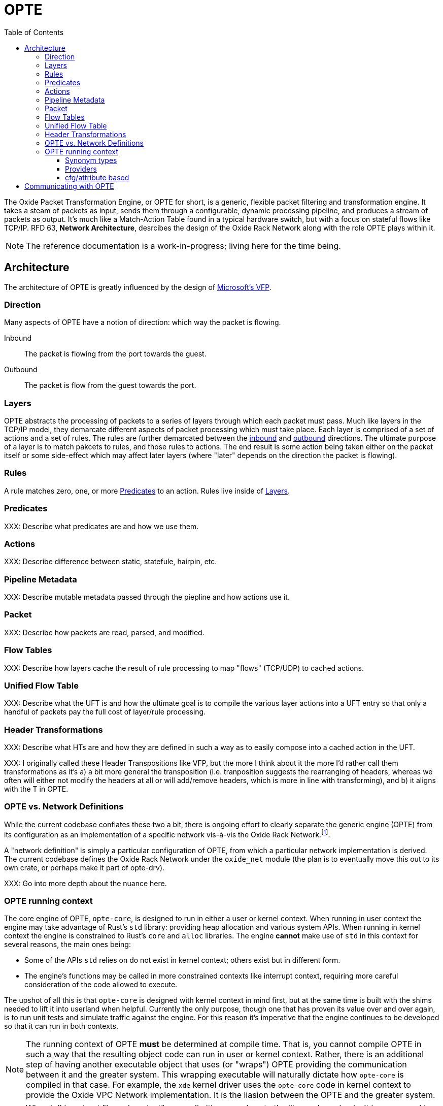 :toc: left
:toclevels: 5

= OPTE

The Oxide Packet Transformation Engine, or OPTE for short, is a
generic, flexible packet filtering and transformation engine. It takes
a steam of packets as input, sends them through a configurable,
dynamic processing pipeline, and produces a stream of packets as
output. It's much like a Match-Action Table found in a typical
hardware switch, but with a focus on stateful flows like TCP/IP. RFD
63, *Network Architecture*, desrcibes the design of the Oxide Rack
Network along with the role OPTE plays within it.

NOTE: The reference documentation is a work-in-progress; living here
for the time being.

== Architecture

The architecture of OPTE is greatly influenced by the design of
https://www.microsoft.com/en-us/research/publication/vfp-virtual-switch-platform-host-sdn-public-cloud/[Microsoft's
VFP].

=== Direction

Many aspects of OPTE have a notion of direction: which way the packet
is flowing.

Inbound::
The packet is flowing from the port towards the guest.

Outbound::
The packet is flow from the guest towards the port.

=== Layers

OPTE abstracts the processing of packets to a series of layers through
which each packet must pass. Much like layers in the TCP/IP model,
they demarcate different aspects of packet processing which must take
place. Each layer is comprised of a set of actions and a set of rules.
The rules are further demarcated between the <<_direction,inbound>>
and <<_direction,outbound>> directions. The ultimate purpose of a
layer is to match pakcets to rules, and those rules to actions. The
end result is some action being taken either on the packet itself or
some side-effect which may affect later layers (where "later" depends
on the direction the packet is flowing).

=== Rules

A rule matches zero, one, or more <<_predicates>> to an action. Rules live
inside of <<_layers>>.

=== Predicates

XXX: Describe what predicates are and how we use them.

=== Actions

XXX: Describe difference between static, statefule, hairpin, etc.

=== Pipeline Metadata

XXX: Describe mutable metadata passed through the piepline and how
actions use it.

=== Packet

XXX: Describe how packets are read, parsed, and modified.

=== Flow Tables

XXX: Describe how layers cache the result of rule processing to map
"flows" (TCP/UDP) to cached actions.

=== Unified Flow Table

XXX: Describe what the UFT is and how the ultimate goal is to compile
the various layer actions into a UFT entry so that only a handful of
packets pay the full cost of layer/rule processing.

=== Header Transformations

XXX: Describe what HTs are and how they are defined in such a way as
to easily compose into a cached action in the UFT.

XXX: I originally called these Header Transpositions like VFP, but the
more I think about it the more I'd rather call them transformations as
it's a) a bit more general the transposition (i.e. tranposition
suggests the rearranging of headers, whereas we often will either not
modify the headers at all or will add/remove headers, which is more in
line with transforming), and b) it aligns with the T in OPTE.

=== OPTE vs. Network Definitions

While the current codebase conflates these two a bit, there is ongoing
effort to clearly separate the generic engine (OPTE) from its
configuration as an implementation of a specific network vis-à-vis the
Oxide Rack Network.footnote:[While you won't find anything in the RFDs about
the Oxide "Rack" Network, I'm adding this qualifier to empahsize that
there may be other future networks in an Oxide environment that we
want to implement, which may be separate from the one desrcibed in RFD
63].

A "network definition" is simply a particular configuration of OPTE,
from which a particular network implementation is derived. The current
codebase defines the Oxide Rack Network under the `oxide_net` module
(the plan is to eventually move this out to its own crate, or perhaps
make it part of opte-drv).

XXX: Go into more depth about the nuance here.

=== OPTE running context

The core engine of OPTE, `opte-core`, is designed to run in either a
user or kernel context. When running in user context the engine may
take advantage of Rust's `std` library: providing heap allocation and
various system APIs. When running in kernel context the engine is
constrained to Rust's `core` and `alloc` libraries. The engine
**cannot** make use of `std` in this context for several reasons, the
main ones being:

* Some of the APIs `std` relies on do not exist in kernel context;
  others exist but in different form.

* The engine's functions may be called in more constrained contexts
  like interrupt context, requiring more careful consideration of the
  code allowed to execute.

The upshot of all this is that `opte-core` is designed with kernel
context in mind first, but at the same time is built with the shims
needed to lift it into userland when helpful. Currently the only
purpose, though one that has proven its value over and over again, is
to run unit tests and simulate traffic against the engine. For this
reason it's imperative that the engine continues to be developed so
that it can run in both contexts.

NOTE: The running context of OPTE **must** be determined at compile
time. That is, you cannot compile OPTE in such a way that the
resulting object code can run in user or kernel context. Rather, there
is an additional step of having another executable object that uses
(or "wraps") OPTE providing the communication between it and the
greater system. This wrapping executable will naturally dictate how
`opte-core` is compiled in that case. For example, the `xde` kernel
driver uses the `opte-core` code in kernel context to provide the
Oxide VPC Network implementation. It is the liasion between the OPTE
and the greater system.

NOTE: When talking about "kernel context" we are limiting ourselves to
the illumos kernel only. It is a non-goal to maintain OPTE in a manner
that would allow it to run in other kernel environments such as Linux
or FreeBSD. To do so would require a kernel-shim layer in order to
present a single abstraction (say a mutex) with different kernel
implementations backing it. Shim layers like this often quickly
breakdown because the underlying abstractions ultimately leak into the
API (you see this in network drivers where FreeBSD uses a shim header
to map Linux network driver code into their kernel API and the result
is never pretty).

Allowing OPTE to run in user or kernel context is achieved using
different methods laid out below.

==== Synonym types

A synonym type is one that provides a kernel-context API which can be
replicated with high fidelity with a different API in user-context,
using a type from `std` or an external crate. When compiled for
kernel-context if provides a kernel API, when compiled for
user-context it presents a sort of "new type" pattern: opte-core
always uses the synonym type, but may be backed by an existing
`std`/crate type when compiled with `std` enabled.

The canonical example of this is the `opte_core::sync::KMutex` synonym
type. It provides a safe abstraction to the illumos kernel
https://illumos.org/man/9F/mutex_enter[mutex_enter(9F)] API when
compiled for kernel context. When compiled for user context it simply
uses `std::sync::Mutex` under the covers.

NOTE: One could argue that opte-core should just define this type as
Mutex, replicate the `std::sync::Mutex` API 1:1, and map that to the
underlying `mutex_enter(9F)` API. This mostly works, but if you look
closely cracks start to appear in the paint. The `std::sync::Mutex`
lives in the Rust `std` world, and that world needs to consider
non-abort panics: that is a thread that unwinds itself on panic
instead of aborting the entire process. For this reason the std mutex
returns a `Result` when attempting to lock the mutex. In the case that
a thread panics/unwinds while holding this mutex, it will be placed in
a poisened state and all future lock attempts (by other threads) will
return an error. Such a concern dost not exist in the illumos kernel:
if you panic the party is over. Therefore, there is no `Result` to
check when calling `lock()`: either you acquired the lock or you
ruined the party for everyone. Now, you could achieve this with
`Infalliable` in the error position, but it would still require
`unwrap()` calls against all the locks. This isn't the worst thing in
the world, but given OPTE's perogative to run in kernel context, all
`unwrap()` calls must be eyed with great suspicion, as anyone of them
could take out the entire host.

The upshot of a synonym type is that the kernel/user context problem
is solved at a type level, behind the type's implementation.

==== Providers

XXX Providers are also compile-time but allow more flexibility for
what types can stand in for a given API. Defined as trait that any
type can implement. Potentially allows operator to select at runtime
different implementations for a given context. Good example of this is
logging, where an basic API can be defined and kernel context can
define in terms of `cmn_err(9F)` and userland can have several impls
including `println!` or some logging crate (granted the developer
writes a shim for that crate to work with the provider trait define by
opte-core).

XXX While opte-core can provide an user context implementation of a
provider interface, it doesn't have to. This means the provider method
allows opte-core to distance itself from the user context
implementation while at the same time giving the developer more
freedom. For example, it means that opte-core doesn't have to pull in
third-party crates to provide these user context implementations and
instead can just provide the interface to which the developer of the
userland application needs to provide an impl. It's like a synonym
type but the developer of the user program provides the user context
impl. Which seems good for a type like `Periodic` where there is a
clear kernel API to use but perhaps an assortment of userland
providers a developer may want to choose from, and rather than have
opte-core provide the shim for all those crates it can simply as the
developer to write their own shim to the provider interface.

==== cfg/attribute based

XXX Some things ultimately can only exist in a specific context. Good
example of this is SDT probes, which are defined as symbols of the
form `__dtrace_probe_xxx`. These symbols mean nothing in user context.
However, there do exist USDT probes, which can emulate the kernel
context behavior. However, in order to do so we must restort to `cfg`
blocks.


== Communicating with OPTE

The `xde` device registers a single entry point with the DLD ioctl
framework. This entry point allows a client to send OPTE commands for
the purpose of programming the engine:

.entry point into `xde` via DLD
----
static xde_ioc_list: [dld::dld_ioc_info_t; 1] = [
    dld::dld_ioc_info_t {
        di_cmd: opte_core::ioctl::XDE_OPTE_CMD as u32,
        di_flags: dld::DLDCOPYINOUT,
        di_argsize: IOCTL_SZ,
        di_func: xde_dld_ioc_opte_cmd,
        di_priv_func: secpolicy::secpolicy_dl_config,
    },
];
----

There are four values which make up an OPTE command.

`OpteCmd`:: `OpteCmd` is analogous to the `ioctl(2)` `request`
argument: it's an integer used to determine what type of request is
being made; this value is used by the kernel side to determine how to
interpret the ioctl argument

`OpteCmdIoctl`:: `OpteCmdIoctl` is analogous to the `ioctl(2)` `arg`
command: a pointer to a structure whose definition is shared across
both userspace and kernelspace; in this case both `opteadm` running in
userland and the `opte-core` engine running in the kernel share a
consistent (`repr(C)`) layout of this structure. Think of it as the
common delivery mechanism for the various `XxxReq`/`XxxResp` pairs.

`XxxReq`:: The request value for a given `OpteCmd`. It contains the
input needed to perform the specified command. E.g., the
`ListLayersReq` requires a `port_name: String` argument to know which
port to query. This value is shuttled from user to kernel via
`OpteCmdIotcl.req_bytes`. It is serialized in userland, written to
`req_bytes`. On the kernel side `resp_bytes` is copied into Kernel
Address Space (KAS) and deserialized.

`XxxResp`:: The response value for a given `OpteCmd`. E.g., the
`ListLayersResp` value contains a `Vec<LayerDesc>` describing the
layers registered for the given port. A command that has no response
data specifies `NoResp`. This value is shuttled from kernel to user
via `OpteCmdIoctl.resp_bytes`. The `resp_bytes` buffer is allocated
and initialized by the client in userspace. In the kernel the response
structure is serialized and then copied out to the userspace address.
When control returns to userland the client can then deserialize the
response buffer into the appropriate struct.

There's one more value that plays an important role in OPTE commands
and separates the OPTE ioctl mechanism from the more traditional
`ioctl(2)` APIs: `OpteError`. The OPTE ioctl mechanism is built in
such a way that in the case of command failure it tries its best to
deliver an `OpteError` value to the client. This is done via the same
`OpteCmdIoctl.resp_bytes` buffer used for the `XxxResp` value when a
command is successful. This allows the client to get more context
about the error compared to the traditional `ioctl(2)` usage which
gives you only an `errno` to work with (which is often ambiguous and
of little immediate help). This allows for the client to potentially
take additional measures on command failure. At minimum it allows
client logs to contain much better context about why a command failed,
allowing for quicker debugging.

Finally, on the kernel side, there is the `IoctlEnvelope` for wrapping
`OpteCmdIoctl`. This type provides a safe API for accessing the
request and marshaling a response out to the user. It relieves the
handler code of having to know the details of
`ddi_copyin(9F)`/`ddi_copyout(9F)`; allowing them to focus purely on
executing commands and returning a response.

Here's what the user/kernel address space looks like upon initial
entry into `xde_dld_ioc_opte_cmd()`. The key point this visual is
meant to convey is that at initial entry into the parent handler the
`req_bytes` and `resp_bytes` pointers still point to the userland
buffers. The `OpteCmdIoctl` data was copied-in by DLD on xde's behalf,
visualized by the dotted line from `karg` to `arg`. At this point the
xde ioctl handler still needs to copy-in the request. After processing
it needs to copy-out the response value to `resp_bytes` (`0x86ddf20`)
as well as the `OpteCmdIoctl` itself in order to update the
`resp_len_needed` value. Keep in mind this shows the logical value of
what's in `req_bytes`. The real value is actually the byte stream
produced from serializing this request value.


----
      ┌─────────────────────────────┐
  ┌ ─ │arg: 0x86de011               │
      └─────────────────────────────┘
  │                  │
                     ▼
  │ OpteCmdIoctl──────────────────────┐             ListLayersReq───────┐
    │ ┌─────────────────────────────┐ │             │┌─────────────────┐│
  │ │ │api_version: 0x1             │ │     ┌──────▶││port_name: "xde0"││◀─┐
    │ ├─────────────────────────────┤ │     │       │└─────────────────┘│  │
  │ │ │cmd: OpteCmd::ListLayers     │ │     │       └───────────────────┘  │
    │ ├─────────────────────────────┤ │     │                              │
  │ │ │req_bytes: 0x86dd010         │─┼─────┘                              │
    │ ├─────────────────────────────┤ │                                    │
  │ │ │req_len: 18                  │ │             ┌─────────────────┐    │
    │ ├─────────────────────────────┤ │             │┌─┬─┬─┬─┬─┬─┬─┬─┐│    │
  │ │ │resp_bytes: 0x86ddf20        │─┼────────────▶││0│0│0│0│0│0│0│0││    │
    │ ├─────────────────────────────┤ │             │└─┴─┴─┴─┴─┴─┴─┴─┘│    │
  │ │ │resp_len: 16384 (16K)        │ │             └─────────────────┘    │
    │ ├─────────────────────────────┤ │                      ▲             │
  │ │ │resp_len_needed: 0           │ │                      │             │
    │ └─────────────────────────────┘ │                      │             │
  │ └─────────────────────────────────┘                      │             │
                                                             │             │
  │                                                          │             │
                                                             │             │
  │                           User Address Space             │             │
   ━ ━ ━ ━ ━ ━ ━ ━ ━ ━ ━ ━ ━ ━ ━ ━ ━ ━ ━ ━ ━ ━ ━ ━ ━ ━ ━ ━ ━ ╋ ━ ━ ━ ━ ━ ━ ╋ ━
  │                          Kernel Address Space            │             │
                                                             │             │
┌ ┴ ─ ─ ─ ─ ─ ─ ─ ─ ─ ─                                      │             │
     ddi_copyin(9F)    │                                     │             │
└ ┬ ─ ─ ─ ─ ─ ─ ─ ─ ─ ─                                      │             │
     ┌─────────────────────────────┐                         │             │
  └ ▶│karg: 0xfffffeb4eaafbe00     │                         │             │
     └─────────────────────────────┘                         │             │
                    │                                        │             │
   OpteCmdIoctl─────▼────────────────┐                       │             │
   │ ┌─────────────────────────────┐ │                       │             │
   │ │api_version: 0x1             │ │                       │             │
   │ ├─────────────────────────────┤ │                       │             │
   │ │cmd: OpteCmd::ListLayers     │─┼───────────────────────┼─────────────┘
   │ ├─────────────────────────────┤ │                       │
   │ │req_bytes: 0x86dd010         │ │                       │
   │ ├─────────────────────────────┤ │                       │
   │ │req_len: 18                  │ │                       │
   │ ├─────────────────────────────┤ │                       │
   │ │resp_bytes: 0x86ddf20        │─┼───────────────────────┘
   │ ├─────────────────────────────┤ │
   │ │resp_len: 16384 (16K)        │ │
   │ ├─────────────────────────────┤ │
   │ │resp_len_needed: 0           │ │
   │ └─────────────────────────────┘ │
   └─────────────────────────────────┘
----

Here's what the address spaces look like after `list_layers_hdlr()` has
called `IoctlEnvelope::copy_in_req()`. Notice the kernel now has its
own copy of the `ListLayersReq` that it can access. Once again, keep
in mind that the truth is a little more complicated: `req_bytes`
contains the serialized bytes of `ListLayersReq`, and the
`IoctlEnvelope::copy_in_req()` deserializes the byte stream to create
a `ListLayersReq` value on the stack.

----
      ┌─────────────────────────────┐
  ┌ ─ │arg: 0x86de011               │
      └─────────────────────────────┘
  │                  │
                     ▼
  │ OpteCmdIoctl──────────────────────┐             ListLayersReq───────┐
    │ ┌─────────────────────────────┐ │             │┌─────────────────┐│
  │ │ │api_version: 0x1             │ │     ┌──────▶││port_name: "xde0"││
    │ ├─────────────────────────────┤ │     │       │└─────────────────┘│
  │ │ │cmd: OpteCmd::ListLayers     │ │     │       └───────────────────┘
    │ ├─────────────────────────────┤ │     │
  │ │ │req_bytes: 0x86dd010         │─┼─────┘
    │ ├─────────────────────────────┤ │
  │ │ │req_len: 18                  │ │             ┌─────────────────┐
    │ ├─────────────────────────────┤ │             │┌─┬─┬─┬─┬─┬─┬─┬─┐│
  │ │ │resp_bytes: 0x86ddf20        │─┼────────────▶││0│0│0│0│0│0│0│0││
    │ ├─────────────────────────────┤ │             │└─┴─┴─┴─┴─┴─┴─┴─┘│
  │ │ │resp_len: 16384 (16K)        │ │             └─────────────────┘
    │ ├─────────────────────────────┤ │                      ▲
  │ │ │resp_len_needed: 0           │ │                      │
    │ └─────────────────────────────┘ │                      │
  │ └─────────────────────────────────┘                      │
                                                             │
  │                                                          │
                                                             │
  │                           User Address Space             │
   ━ ━ ━ ━ ━ ━ ━ ━ ━ ━ ━ ━ ━ ━ ━ ━ ━ ━ ━ ━ ━ ━ ━ ━ ━ ━ ━ ━ ━ ╋ ━ ━ ━ ━ ━ ━ ━ ━
  │                          Kernel Address Space            │
                                                             │
┌ ┴ ─ ─ ─ ─ ─ ─ ─ ─ ─ ─                                      │
     ddi_copyin(9F)    │                                     │
└ ┬ ─ ─ ─ ─ ─ ─ ─ ─ ─ ─                                      │
     ┌─────────────────────────────┐                         │
  └ ▶│karg: 0xfffffeb4eaafbe00     │                         │
     └─────────────────────────────┘                         │
                    │                                        │
   OpteCmdIoctl─────▼────────────────┐               ListLayersReq───────┐
   │ ┌─────────────────────────────┐ │               │┌─────────────────┐│
   │ │api_version: 0x1             │ │      ┌───────▶││port_name: "xde0"││
   │ ├─────────────────────────────┤ │      │        │└─────────────────┘│
   │ │cmd: OpteCmd::ListLayers     │ │      │        └───────┬───────────┘
   │ ├─────────────────────────────┤ │      │                │
   │ │req_bytes: 0xfffffeb4eaaf... │─┼──────┘                │
   │ ├─────────────────────────────┤ │                       │
   │ │req_len: 18                  │ │                       │
   │ ├─────────────────────────────┤ │                       │
   │ │resp_bytes: 0x86ddf20        │─┼───────────────────────┘
   │ ├─────────────────────────────┤ │
   │ │resp_len: 16384 (16K)        │ │
   │ ├─────────────────────────────┤ │
   │ │resp_len_needed: 0           │ │
   │ └─────────────────────────────┘ │
   └─────────────────────────────────┘
----


Finally, here's the address space after `hdlr_resp()` has called
`IoctlEnvelope::copy_out_resp()`. Notice the response has been
copied-out to the user's `resp_bytes` buffer **AND** the kernel's copy
of `OpteCmdIoctl` has been copied-out as well to overwrite the user's
copy. This later step is required in order to update `resp_len_needed`
which is how the client knows how many bytes to read during
deserialization. Once again, I'm showing the logical view of
`resp_bytes` here. The reality is that it points to the serialized
bytes and the client uses this pointer along with `resp_len_needed` to
deserialize into a `ListLayersResp` value on the stack.

----
      ┌─────────────────────────────┐
  ┌ ─▶│arg: 0x86de011               │
      └─────────────────────────────┘
  │                  │
                     ▼
  │ OpteCmdIoctl──────────────────────┐             ListLayersReq───────┐
    │ ┌─────────────────────────────┐ │             │┌─────────────────┐│
  │ │ │api_version: 0x1             │ │     ┌──────▶││port_name: "xde0"││
    │ ├─────────────────────────────┤ │     │       │└─────────────────┘│
  │ │ │cmd: OpteCmd::ListLayers     │ │     │       └───────────────────┘
    │ ├─────────────────────────────┤ │     │
  │ │ │req_bytes: 0x86dd010         │─┼─────┘
    │ ├─────────────────────────────┤ │
  │ │ │req_len: 18                  │ │             ListLayersResp──────┐
    │ ├─────────────────────────────┤ │             │┌─────────────────┐│
  │ │ │resp_bytes: 0x86ddf20        │─┼────────────▶││layers: Vec<...> ││
    │ ├─────────────────────────────┤ │             │└─────────────────┘│
  │ │ │resp_len: 16384 (16K)        │ │             └───────────────────┘
    │ ├─────────────────────────────┤ │                       ▲
  │ │ │resp_len_needed: 179         │ │
    │ └─────────────────────────────┘ │                       │
  │ └─────────────────────────────────┘
                                                              │
  │
                                                              │
  │                           User Address Space
   ━ ━ ━ ━ ━ ━ ━ ━ ━ ━ ━ ━ ━ ━ ━ ━ ━ ━ ━ ━ ━ ━ ━ ━ ━ ━ ━ ━ ━ ━│━ ━ ━ ━ ━ ━ ━ ━
  │                          Kernel Address Space
                                                              │
┌ ┴ ─ ─ ─ ─ ─ ─ ─ ─ ─ ─
    ddi_copyout(9F)    │                                      │
└ ┬ ─ ─ ─ ─ ─ ─ ─ ─ ─ ─
     ┌─────────────────────────────┐                          │
  └ ─│karg: 0xfffffeb4eaafbe00     │
     └─────────────────────────────┘                          │
                    │
   OpteCmdIoctl─────▼────────────────┐               ListLayersReq───────┐
   │ ┌─────────────────────────────┐ │               │┌─────────────────┐│
   │ │api_version: 0x1             │ │      ┌───────▶││port_name: "xde0"││
   │ ├─────────────────────────────┤ │      │        │└─────────────────┘│
   │ │cmd: OpteCmd::ListLayers     │ │      │        └────────┬──────────┘
   │ ├─────────────────────────────┤ │      │
   │ │req_bytes: 0xfffffeb4eaaf... │─┼──────┘                 │
   │ ├─────────────────────────────┤ │
   │ │req_len: 18                  │ │                        │
   │ ├─────────────────────────────┤ │             ┌ ─ ─ ─ ─ ─ ─ ─ ─ ─ ┐
   │ │resp_bytes: 0x86ddf20        │─│─ ─ ─ ─ ─ ─ ─   ddi_copyout(9F)
   │ ├─────────────────────────────┤ │             └ ─ ─ ─ ─ ─ ─ ─ ─ ─ ┘
   │ │resp_len: 16384 (16K)        │ │
   │ ├─────────────────────────────┤ │
   │ │resp_len_needed: 179         │ │
   │ └─────────────────────────────┘ │
   └─────────────────────────────────┘
----
